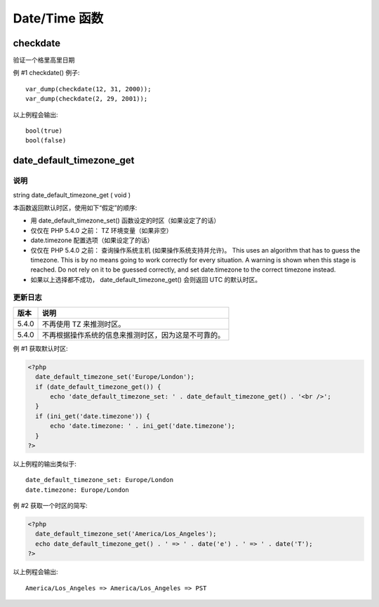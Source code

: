 Date/Time 函数
==============

checkdate
----------

验证一个格里高里日期

.. versionadded:: PHP4,5

.. php:method:: checkdate ( $month , $day , $year )

   .. php:attr:: 检查由参数构成的日期的合法性。如果每个参数都正确定义了则会被认为是有效的。

   :param int $month: month 的值是从 1 到 12
   :param int $day: Day 的值在给定的 month 所应该具有的天数范围之内，闰年已经考虑进去了
   :param int $year: year 的值是从 1 到 32767
   :returns: 如果给出的日期有效则返回 TRUE，否则返回 FALSE

例 #1 checkdate() 例子::

   var_dump(checkdate(12, 31, 2000));
   var_dump(checkdate(2, 29, 2001));


以上例程会输出::

   bool(true)
   bool(false)

date_default_timezone_get
-------------------------

.. versionadded:: 5.1.0

.. php:method:: date_default_timezone_get()

   .. php:attr:: — 取得一个脚本中所有日期时间函数所使用的默认时区
   
   :returns: 返回一个 string

说明
^^^^^

string date_default_timezone_get ( void )

本函数返回默认时区，使用如下“假定”的顺序:

* 用 date_default_timezone_set() 函数设定的时区（如果设定了的话）
* 仅仅在 PHP 5.4.0 之前： TZ 环境变量（如果非空）
* date.timezone 配置选项（如果设定了的话）
* 仅仅在 PHP 5.4.0 之前： 查询操作系统主机 (如果操作系统支持并允许)。 This uses an algorithm that has to guess the timezone. This is by no means going to work correctly for every situation. A warning is shown when this stage is reached. Do not rely on it to be guessed correctly, and set date.timezone to the correct timezone instead.
* 如果以上选择都不成功， date_default_timezone_get() 会则返回 UTC 的默认时区。

更新日志
^^^^^^^^^

====== ================================================
版本    说明
====== ================================================
5.4.0   不再使用 TZ 来推测时区。
5.4.0   不再根据操作系统的信息来推测时区，因为这是不可靠的。
====== ================================================

例 #1 获取默认时区:

.. code-block:: php

 <?php
   date_default_timezone_set('Europe/London');
   if (date_default_timezone_get()) {
       echo 'date_default_timezone_set: ' . date_default_timezone_get() . '<br />';
   }
   if (ini_get('date.timezone')) {
       echo 'date.timezone: ' . ini_get('date.timezone');
   }
 ?>

以上例程的输出类似于::

   date_default_timezone_set: Europe/London
   date.timezone: Europe/London

例 #2 获取一个时区的简写:

.. code-block:: php

 <?php
   date_default_timezone_set('America/Los_Angeles');
   echo date_default_timezone_get() . ' => ' . date('e') . ' => ' . date('T');
 ?>

以上例程会输出::

   America/Los_Angeles => America/Los_Angeles => PST

.. seealso::

   * date_default_timezone_set() - 设定用于一个脚本中所有日期时间函数的默认时区
   * 所支持的时区列表

